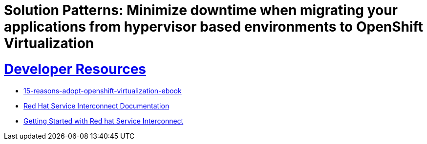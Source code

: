 = Solution Patterns: Minimize downtime when migrating your applications from hypervisor based environments to OpenShift Virtualization
:sectnums:
:sectlinks:
:doctype: book


= Developer Resources

* https://www.redhat.com/en/engage/15-reasons-adopt-openshift-virtualization-ebook[15-reasons-adopt-openshift-virtualization-ebook]
* https://docs.redhat.com/en/documentation/red_hat_service_interconnect/1.5[Red Hat Service Interconnect Documentation]
* https://developers.redhat.com/products/service-interconnect/getting-started[Getting Started with Red hat Service Interconnect]

